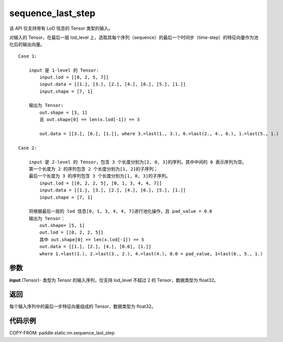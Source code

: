 .. _cn_api_paddle_static_nn_sequence_last_step:

sequence_last_step
-------------------------------


.. py:function:: paddle.static.nn.sequence_last_step(input)


.. note::
该 API 仅支持带有 LoD 信息的 Tensor 类型的输入。

对输入的 Tensor，在最后一层 lod_level 上，选取其每个序列（sequence）的最后一个时间步（time-step）的特征向量作为池化后的输出向量。

::

    Case 1:

        input 是 1-level 的 Tensor:
            input.lod = [[0, 2, 5, 7]]
            input.data = [[1.], [3.], [2.], [4.], [6.], [5.], [1.]]
            input.shape = [7, 1]

        输出为 Tensor:
            out.shape = [3, 1]
            且 out.shape[0] == len(x.lod[-1]) == 3

            out.data = [[3.], [6.], [1.]], where 3.=last(1., 3.), 6.=last(2., 4., 6.), 1.=last(5., 1.)

    Case 2:

        input 是 2-level 的 Tensor，包含 3 个长度分别为[2, 0, 3]的序列，其中中间的 0 表示序列为空。
        第一个长度为 2 的序列包含 2 个长度分别为[1, 2]的子序列；
        最后一个长度为 3 的序列包含 3 个长度分别为[1, 0, 3]的子序列。
            input.lod = [[0, 2, 2, 5], [0, 1, 3, 4, 4, 7]]
            input.data = [[1.], [3.], [2.], [4.], [6.], [5.], [1.]]
            input.shape = [7, 1]

        将根据最后一层的 lod 信息[0, 1, 3, 4, 4, 7]进行池化操作，且 pad_value = 0.0
        输出为 Tensor：
            out.shape= [5, 1]
            out.lod = [[0, 2, 2, 5]]
            其中 out.shape[0] == len(x.lod[-1]) == 5
            out.data = [[1.], [2.], [4.], [0.0], [1.]]
            where 1.=last(1.), 2.=last(3., 2.), 4.=last(4.), 0.0 = pad_value, 1=last(6., 5., 1.)

参数
:::::::::
**input** (Tensor)- 类型为 Tensor 的输入序列，仅支持 lod_level 不超过 2 的 Tensor，数据类型为 float32。

返回
:::::::::
每个输入序列中的最后一步特征向量组成的 Tensor，数据类型为 float32。

代码示例
:::::::::
COPY-FROM: paddle.static.nn.sequence_last_step
